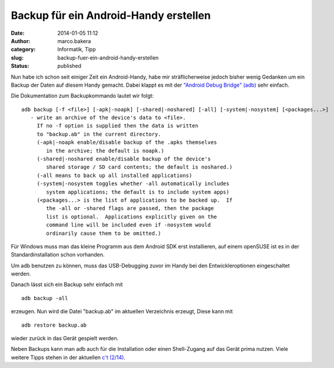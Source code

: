 Backup für ein Android-Handy erstellen
######################################
:date: 2014-01-05 11:12
:author: marco.bakera
:category: Informatik, Tipp
:slug: backup-fuer-ein-android-handy-erstellen
:status: published

Nun habe ich schon seit einiger Zeit ein Android-Handy, habe mir
sträflicherweise jedoch bisher wenig Gedanken um ein Backup der Daten
auf diesem Handy gemacht. Dabei klappt es mit der `"Android Debug
Bridge" (adb) <https://developer.android.com/tools/help/adb.html>`__
sehr einfach.

Die Dokumentation zum Backupkommando lautet wir folgt:

::

    adb backup [-f <file>] [-apk|-noapk] [-shared|-noshared] [-all] [-system|-nosystem] [<packages...>]
       - write an archive of the device's data to <file>.
         If no -f option is supplied then the data is written
         to "backup.ab" in the current directory.
         (-apk|-noapk enable/disable backup of the .apks themselves
            in the archive; the default is noapk.)
         (-shared|-noshared enable/disable backup of the device's
            shared storage / SD card contents; the default is noshared.)
         (-all means to back up all installed applications)
         (-system|-nosystem toggles whether -all automatically includes
            system applications; the default is to include system apps)
         (<packages...> is the list of applications to be backed up.  If
            the -all or -shared flags are passed, then the package
            list is optional.  Applications explicitly given on the
            command line will be included even if -nosystem would
            ordinarily cause them to be omitted.)

Für Windows muss man das kleine Programm aus dem Android SDK erst
installieren, auf einem openSUSE ist es in der Standardinstallation
schon vorhanden.

Um adb benutzen zu können, muss das USB-Debugging zuvor im Handy bei den
Entwickleroptionen eingeschaltet werden.

Danach lässt sich ein Backup sehr einfach mit

::

    adb backup -all

erzeugen. Nun wird die Datei "backup.ab" im aktuellen Verzeichnis
erzeugt, Diese kann mit

::

    adb restore backup.ab

wieder zurück in das Gerät gespielt werden.

Neben Backups kann man adb auch für die Installation oder einen
Shell-Zugang auf das Gerät prima nutzen. Viele weitere Tipps stehen in
der aktuellen `c't (2/14) <http://www.heise.de/ct/inhalt/2014/2/74/>`__.
